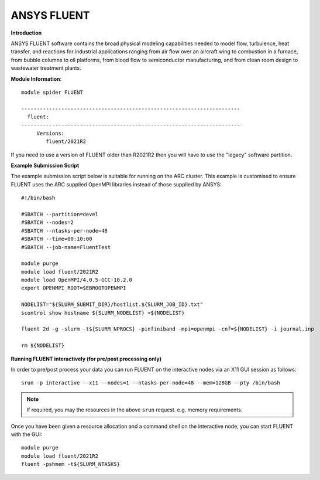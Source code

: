ANSYS FLUENT
------------

**Introduction**
 
ANSYS FLUENT software contains the broad physical modeling capabilities needed to model flow, turbulence, heat transfer, and reactions for industrial applications ranging from air flow over an aircraft wing to combustion in a furnace, from bubble columns to oil platforms, from blood flow to semiconductor manufacturing, and from clean room design to wastewater treatment plants.

**Module Information**::
 
 module spider FLUENT

 -----------------------------------------------------------------------
   fluent:
 -----------------------------------------------------------------------
      Versions:
         fluent/2021R2
 

If you need to use a version of FLUENT older than R2021R2 then you will have to use the "legacy" software partition.

**Example Submission Script**
 

The example submission script below is suitable for running on the ARC cluster. This example is customised to ensure FLUENT uses
the ARC supplied OpenMPI libraries instead of those supplied by ANSYS::

  #!/bin/bash

  #SBATCH --partition=devel
  #SBATCH --nodes=2
  #SBATCH --ntasks-per-node=48
  #SBATCH --time=00:10:00
  #SBATCH --job-name=FluentTest

  module purge
  module load fluent/2021R2
  module load OpenMPI/4.0.5-GCC-10.2.0
  export OPENMPI_ROOT=$EBROOTOPENMPI

  NODELIST="${SLURM_SUBMIT_DIR}/hostlist.${SLURM_JOB_ID}.txt"
  scontrol show hostname ${SLURM_NODELIST} >${NODELIST}

  fluent 2d -g -slurm -t${SLURM_NPROCS} -pinfiniband -mpi=openmpi -cnf=${NODELIST} -i journal.inp

  rm ${NODELIST}

**Running FLUENT interactively (for pre/post processing only)**

In order to pre/post process your data you can run FLUENT on the interactive nodes via an X11 GUI session as follows::

  srun -p interactive --x11 --nodes=1 --ntasks-per-node=48 --mem=128GB --pty /bin/bash
  
.. note::
   If required, you may the resources in the above ``srun`` request. e.g. memory requirements.
  
Once you have been given a resource allocation and a command shell on the interactive node, you can start FLUENT with the GUI::

   module purge
   module load fluent/2021R2
   fluent -pshmem -t${SLURM_NTASKS}
   
  



 
